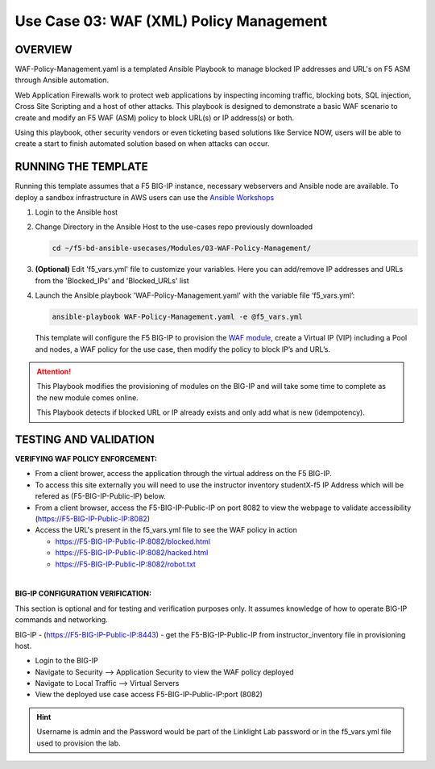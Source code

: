 Use Case 03: WAF (XML) Policy Management
===========================================

OVERVIEW
--------

WAF-Policy-Management.yaml is a templated Ansible Playbook to manage blocked
IP addresses and URL's on F5 ASM through Ansible automation. 

Web Application Firewalls work to protect web applications by inspecting
incoming traffic, blocking bots, SQL injection, Cross Site Scripting and a host
of other attacks. This playbook is designed to demonstrate a basic WAF scenario
to create and modify an F5 WAF (ASM) policy to block URL(s) or IP address(s) or
both. 

Using this playbook, other security vendors or even ticketing based solutions
like Service NOW, users will be able to create a start to finish automated
solution based on when attacks can occur.

RUNNING THE TEMPLATE
--------------------

Running this template assumes that a F5 BIG-IP instance, necessary webservers
and Ansible node are available. To deploy a sandbox infrastructure in AWS users
can use the `Ansible Workshops <https://github.com/ansible/workshops>`__

1. Login to the Ansible host

2. Change Directory in the Ansible Host to the use-cases repo previously
   downloaded

   .. code:: bash
   
      cd ~/f5-bd-ansible-usecases/Modules/03-WAF-Policy-Management/


3. **(Optional)** Edit 'f5_vars.yml' file to customize your variables. Here you
   can add/remove IP addresses and URLs from the 'Blocked_IPs' and
   'Blocked_URLs' list

4. Launch the Ansible playbook 'WAF-Policy-Management.yaml' with the
   variable file ‘f5_vars.yml’:

   .. code:: bash

      ansible-playbook WAF-Policy-Management.yaml -e @f5_vars.yml

   This template will configure the F5 BIG-IP to provision the
   `WAF module <https://www.f5.com/products/security/advanced-waf>`__, create a
   Virtual IP (VIP) including a Pool and nodes, a WAF policy for the use case,
   then modify the policy to block IP’s and URL’s.

.. attention::

   This Playbook modifies the provisioning of modules on the BIG-IP and will
   take some time to complete as the new module comes online.
   
   This Playbook detects if blocked URL or IP already exists and only add what
   is new (idempotency).
  
TESTING AND VALIDATION
----------------------

**VERIFYING WAF POLICY ENFORCEMENT:**

- From a client brower, access the application through the virtual address on
  the F5 BIG-IP.
- To access this site externally you will need to use the instructor inventory
  studentX-f5 IP Address which will be refered as (F5-BIG-IP-Public-IP) below.
- From a client browser, access the F5-BIG-IP-Public-IP on port 8082 to view
  the webpage to validate accessibility (https://F5-BIG-IP-Public-IP:8082)
- Access the URL's present in the f5_vars.yml file to see the WAF policy in
  action 

  - https://F5-BIG-IP-Public-IP:8082/blocked.html
  - https://F5-BIG-IP-Public-IP:8082/hacked.html
  - https://F5-BIG-IP-Public-IP:8082/robot.txt 

|

**BIG-IP CONFIGURATION VERIFICATION:**

This section is optional and for testing and verification purposes only. It
assumes knowledge of how to operate BIG-IP commands and networking.

BIG-IP - (https://F5-BIG-IP-Public-IP:8443) - get the F5-BIG-IP-Public-IP from
instructor_inventory file in provisioning host.

- Login to the BIG-IP
- Navigate to Security --> Application Security to view the WAF policy deployed
- Navigate to Local Traffic --> Virtual Servers
- View the deployed use case access F5-BIG-IP-Public-IP:port (8082)

.. hint::

   Username is admin and the Password would be part of the Linklight Lab
   password or in the f5_vars.yml file used to provision the lab.
